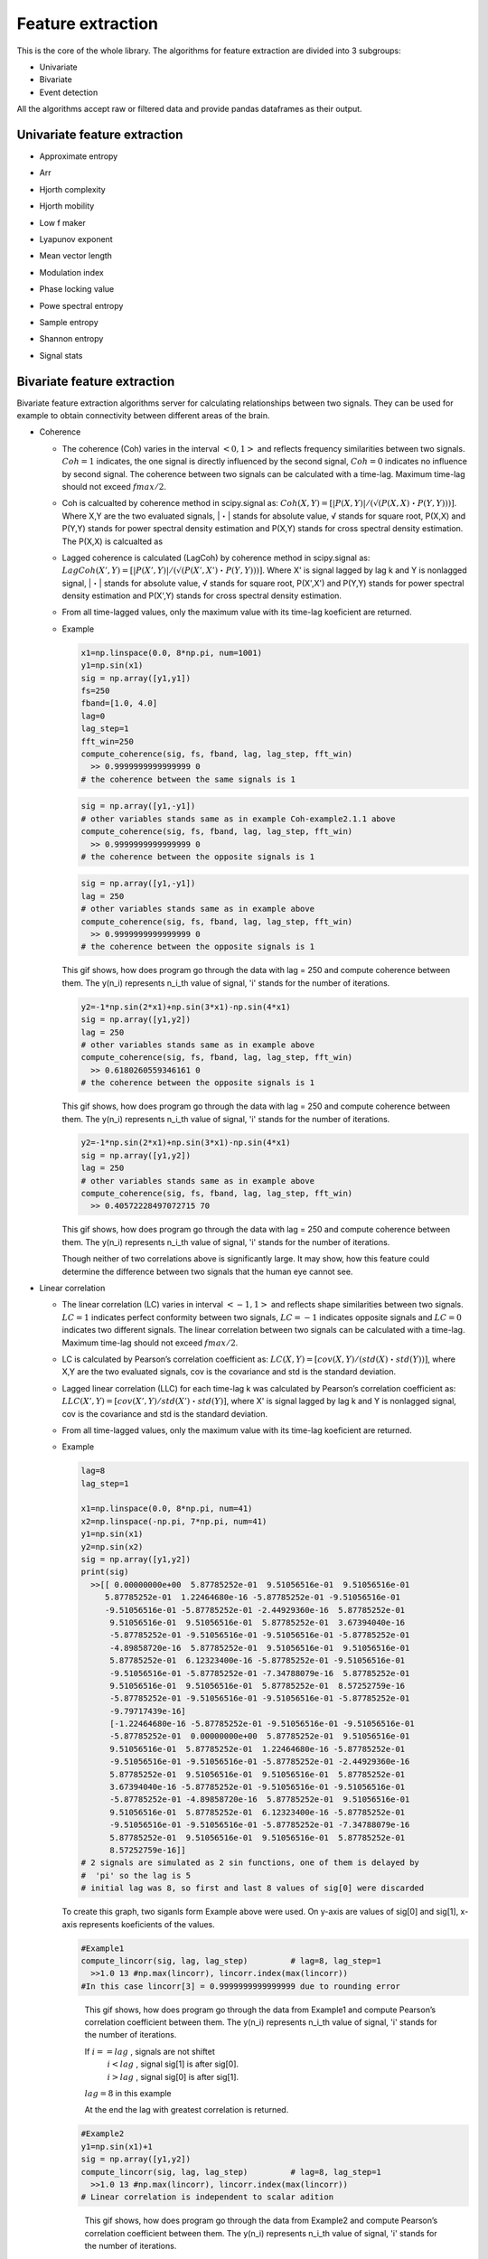 Feature extraction
======================
This is the core of the whole library. The algorithms for feature extraction are divided into 3 subgroups:

- Univariate
- Bivariate
- Event detection

All the algorithms accept raw or filtered data and provide pandas dataframes as their output.


Univariate feature extraction
*********************************

- Approximate entropy

..
  TODO

- Arr

..
  TODO

- Hjorth complexity

..
  TODO

- Hjorth mobility

..
  TODO

- Low f maker

..
  TODO

- Lyapunov exponent

..
  TODO

- Mean vector length

..
  TODO

- Modulation index

..
  TODO

- Phase locking value

..
  TODO

- Powe spectral entropy

..
  TODO

- Sample entropy
..
  TODO

- Shannon entropy

..
  TODO

- Signal stats


Bivariate feature extraction
*********************************
Bivariate feature extraction algorithms server for calculating relationships 
between two signals. 
They can be used for example to obtain connectivity between different areas 
of the brain.

- Coherence

  - The coherence (Coh) varies in the interval :math:`<0,1>` and reflects 
    frequency similarities between two signals.
    :math:`Coh=1` indicates, the one signal is directly influenced by the 
    second signal, :math:`Coh=0` indicates no influence by second signal.
    The coherence between two signals can be calculated with a time-lag. 
    Maximum time-lag should not exceed :math:`fmax/2`.

  - Coh is calcualted by coherence method in scipy.signal as: 
    :math:`Coh(X,Y)=[|P(X,Y)|/(√(P(X,X)・P(Y,Y)))]`. 
    Where X,Y are the two evaluated signals, |・| stands for absolute value, 
    √ stands for square root, P(X,X) and P(Y,Y) stands for power spectral 
    density estimation and P(X,Y) stands for cross spectral density estimation.
    The P(X,X) is calcualted as

  - Lagged coherence is calculated (LagCoh) by coherence method in scipy.signal 
    as: :math:`LagCoh(X',Y)=[|P(X',Y)|/(√(P(X',X')・P(Y,Y)))]`.
    Where X' is signal lagged by lag k and Y is nonlagged signal, |・| stands 
    for absolute value, √ stands for square root, P(X',X') and P(Y,Y) stands 
    for power spectral density estimation and P(X',Y) stands for cross spectral 
    density estimation.

  - From all time-lagged values, only the maximum value with its time-lag 
    koeficient are returned.

  - Example

    .. code-block:: py
      :name: Coh-example2.1.1

      x1=np.linspace(0.0, 8*np.pi, num=1001)
      y1=np.sin(x1)
      sig = np.array([y1,y1])
      fs=250
      fband=[1.0, 4.0]
      lag=0
      lag_step=1
      fft_win=250
      compute_coherence(sig, fs, fband, lag, lag_step, fft_win)
        >> 0.9999999999999999 0
      # the coherence between the same signals is 1

    .. code-block:: py
      :name: Coh-example2.1.2

      sig = np.array([y1,-y1])
      # other variables stands same as in example Coh-example2.1.1 above
      compute_coherence(sig, fs, fband, lag, lag_step, fft_win)
        >> 0.9999999999999999 0
      # the coherence between the opposite signals is 1

    .. figure:: images/2.1.2Example.png
      :name: Fig2.1.2

    .. code-block:: py
      :name: Coh-example2.1.3

      sig = np.array([y1,-y1])
      lag = 250
      # other variables stands same as in example above
      compute_coherence(sig, fs, fband, lag, lag_step, fft_win)
        >> 0.9999999999999999 0
      # the coherence between the opposite signals is 1

    .. figure:: images/2.1.3Example.gif
      :name: Fig2.1.3

    This gif shows, how does program go through the data with lag = 250 and 
    compute coherence between them. The y(n_i) represents n_i_th value of 
    signal, 'i' stands for the number of iterations.

    .. code-block:: py
      :name: Coh-example2.1.4.1

      y2=-1*np.sin(2*x1)+np.sin(3*x1)-np.sin(4*x1)
      sig = np.array([y1,y2])
      lag = 250
      # other variables stands same as in example above
      compute_coherence(sig, fs, fband, lag, lag_step, fft_win)
        >> 0.6180260559346161 0
      # the coherence between the opposite signals is 1

    .. figure:: images/2.1.4.1Example.gif
      :name: Fig2.1.4.1

    This gif shows, how does program go through the data with lag = 250 and 
    compute coherence between them. The y(n_i) represents n_i_th value of 
    signal, 'i' stands for the number of iterations.

    .. code-block:: py
      :name: Coh-example2.1.4.2

      y2=-1*np.sin(2*x1)+np.sin(3*x1)-np.sin(4*x1)
      sig = np.array([y1,y2])
      lag = 250
      # other variables stands same as in example above
      compute_coherence(sig, fs, fband, lag, lag_step, fft_win)
        >> 0.40572228497072715 70

    .. figure:: images/2.1.4.2Example.gif
      :name: Fig2.1.4.2

    This gif shows, how does program go through the data with lag = 250 and 
    compute coherence between them. The y(n_i) represents n_i_th value of 
    signal, 'i' stands for the number of iterations.

    Though neither of two correlations above is significantly large. It may 
    show, how this feature could determine the difference between two signals 
    that the human eye cannot see.

- Linear correlation
  
  - The linear correlation (LC) varies in interval :math:`<-1,1>` and reflects 
    shape similarities between two signals. 
    :math:`LC=1` indicates perfect conformity between two signals, 
    :math:`LC=-1` indicates opposite signals and :math:`LC=0` indicates two 
    different signals.
    The linear correlation between two signals can be calculated with a 
    time-lag. Maximum time-lag should not exceed :math:`fmax/2`.

  - LC is calculated by Pearson’s correlation coefficient as: 
    :math:`LC(X,Y)=[cov(X,Y)/(std(X)・std(Y))]`, 
    where X,Y are the two evaluated signals, cov is the covariance and std is 
    the standard deviation. 

  - Lagged linear correlation (LLC) for each time-lag k was calculated by 
    Pearson’s correlation coefficient as: 
    :math:`LLC(X',Y)=[cov(X',Y)/std(X')・std(Y)]`, where X' is signal lagged by 
    lag k and Y is nonlagged signal, cov is the covariance and std is the 
    standard deviation. 
  
  - From all time-lagged values, only the maximum value with its time-lag 
    koeficient are returned.

  - Example

    .. code-block:: py
      :name: LinCorr-example2.2.0
      
      lag=8
      lag_step=1

      x1=np.linspace(0.0, 8*np.pi, num=41)
      x2=np.linspace(-np.pi, 7*np.pi, num=41)
      y1=np.sin(x1)
      y2=np.sin(x2)
      sig = np.array([y1,y2])
      print(sig)
        >>[[ 0.00000000e+00  5.87785252e-01  9.51056516e-01  9.51056516e-01
           5.87785252e-01  1.22464680e-16 -5.87785252e-01 -9.51056516e-01
           -9.51056516e-01 -5.87785252e-01 -2.44929360e-16  5.87785252e-01
            9.51056516e-01  9.51056516e-01  5.87785252e-01  3.67394040e-16
            -5.87785252e-01 -9.51056516e-01 -9.51056516e-01 -5.87785252e-01
            -4.89858720e-16  5.87785252e-01  9.51056516e-01  9.51056516e-01
            5.87785252e-01  6.12323400e-16 -5.87785252e-01 -9.51056516e-01
            -9.51056516e-01 -5.87785252e-01 -7.34788079e-16  5.87785252e-01
            9.51056516e-01  9.51056516e-01  5.87785252e-01  8.57252759e-16
            -5.87785252e-01 -9.51056516e-01 -9.51056516e-01 -5.87785252e-01
            -9.79717439e-16]
            [-1.22464680e-16 -5.87785252e-01 -9.51056516e-01 -9.51056516e-01
            -5.87785252e-01  0.00000000e+00  5.87785252e-01  9.51056516e-01
            9.51056516e-01  5.87785252e-01  1.22464680e-16 -5.87785252e-01
            -9.51056516e-01 -9.51056516e-01 -5.87785252e-01 -2.44929360e-16
            5.87785252e-01  9.51056516e-01  9.51056516e-01  5.87785252e-01
            3.67394040e-16 -5.87785252e-01 -9.51056516e-01 -9.51056516e-01
            -5.87785252e-01 -4.89858720e-16  5.87785252e-01  9.51056516e-01
            9.51056516e-01  5.87785252e-01  6.12323400e-16 -5.87785252e-01
            -9.51056516e-01 -9.51056516e-01 -5.87785252e-01 -7.34788079e-16
            5.87785252e-01  9.51056516e-01  9.51056516e-01  5.87785252e-01
            8.57252759e-16]]
      # 2 signals are simulated as 2 sin functions, one of them is delayed by 
      #  'pi' so the lag is 5
      # initial lag was 8, so first and last 8 values of sig[0] were discarded
    
    .. figure:: images/2.2.4Example.png
      :name: Fig2.2.0

    To create this graph, two siganls form Example above were used. 
    On y-axis are values of sig[0] and sig[1], x-axis represents koeficients 
    of the values.

    .. code-block:: py
      :name: LinCorr-example2.2.1

      #Example1
      compute_lincorr(sig, lag, lag_step)         # lag=8, lag_step=1   
        >>1.0 13 #np.max(lincorr), lincorr.index(max(lincorr))
      #In this case lincorr[3] = 0.9999999999999999 due to rounding error

    .. figure:: images/2.2.1Example.gif
      :name: Fig2.2.1

      This gif shows, how does program go through the data from Example1 and 
      compute Pearson’s correlation coefficient between them. 
      The y(n_i) represents n_i_th value of signal, 'i' stands for the number 
      of iterations. 

      If  :math:`i == lag` , signals are not shiftet
        | :math:`i < lag` , signal sig[1] is after sig[0].
        | :math:`i > lag` , signal sig[0] is after sig[1]. 
      :math:`lag = 8` in this example

      At the end the lag with greatest correlation is returned.
    .. The duration of each image in gif  is 1000ms and loop is set to 1000

    .. code-block:: py
      :name: LinCorr-example2.2.2

      #Example2
      y1=np.sin(x1)+1
      sig = np.array([y1,y2])
      compute_lincorr(sig, lag, lag_step)         # lag=8, lag_step=1  
        >>1.0 13 #np.max(lincorr), lincorr.index(max(lincorr))
      # Linear correlation is independent to scalar adition

    .. figure:: images/2.2.2Example.gif
      :name: Fig2.2.2

      This gif shows, how does program go through the data from Example2 and 
      compute Pearson’s correlation coefficient between them. 
      The y(n_i) represents n_i_th value of signal, 'i' stands for the number 
      of iterations. 

      If  :math:`i == lag` , signals are not shiftet
        | :math:`i < lag` , signal sig[1] is after sig[0].
        | :math:`i > lag` , signal sig[0] is after sig[1]. 
      :math:`lag = 8` in this example

      At the end the lag with greatest correlation is returned.
    .. The duration of each image in gif  is 1000ms and loop is set to 1000

    .. code-block:: py
      :name: LinCorr-example2.2.3

      #Example3
      y1=10*np.sin(x1)+1
      sig = np.array([y1,y2])
      compute_lincorr(sig, lag, lag_step)         # lag=8, lag_step=1  
        >>1.0 3 #np.max(lincorr), lincorr.index(max(lincorr))
      # also lincorr[13] = 1, the program returns first highest value

    .. figure:: images/2.2.3Example.gif
      :name: Fig2.2.3

      This gif shows, how does program go through the data from Example2 and 
      compute Pearson’s correlation coefficient between them. 
      The y(n_i) represents n_i_th value of signal, 'i' stands for the number 
      of iterations. 

      If  :math:`i == lag` , signals are not shiftet
        | :math:`i < lag` , signal sig[1] is after sig[0].
        | :math:`i > lag` , signal sig[0] is after sig[1]. 
      :math:`lag = 8` in this example

      At the end the lag with greatest correlation is returned.
    .. The duration of each image in gif  is 1000ms and loop is set to 1000

    .. code-block:: py
      :name: LinCorr-example2.2.4

      #Example4
      lag = 0
      y1 = np.sin(x1)
      sig = np.array([y1,-y1])
        >>-1.0 0 #np.max(lincorr), lincorr.index(max(lincorr))
      # The opposite signals have linear correlation equal -1

    .. figure:: images/2.2.4Example.png
      :name: Fig2.2.4

      To create this graph, two opposite siganls form Example4 were used. 
      On y-axis are values of sin, x-axis represents koeficients of the values.
      The correlation of opposite signals is -1.



.. questions
  lag < 0 ? https://stackoverflow.com/questions/509211/how-slicing-in-python-works
  2 signals with different lengths?

- Phase consistency

  Phase consistency (PC) varies in interval :math:`(0,1>` and reflects conformity in phase between two signals, regardless of any phase shift between them. 
  First, phase synchrony (PS) is calculated for multiple steps of time delay between two signals as PS=√[(<cos(ΦXt)>)2+(<sin(ΦYt)>)2], where ΦXt is instantaneous phase of signal X, ΦYt is instantaneous phase of signal Y, <> stands for mean and √ for square root. 
  PC is then calculated as PC = <PS>・(1-std(PS)/0.5), where std is the standard deviation and <・> stands for mean.  
  Instantaneous phase ΦXt is calculated as ΦXt=arctan(xH/xt), where xH is the Hilbert transformation of the time signal xt.

- Phase lag index

  Phase lag index (PLI) varies in interval <0,1> and represents evaluation of statistical interdependencies between time series, which is supposed to be less influenced by the common sources (Stam et al. 2007). 
  PLI calculation is based on the phase synchrony between two signals with constant, nonzero phase lag, which is most likely not caused by volume conduction from a single strong source. 
  Phase lag index is calculated as PLI=|<sign[dΦ(tk)]>|, where sign represents signum function, <> stands for mean and dΦ is a phase difference between two iEEG signals. 
  Maximum time-lag should not exceed fmax/2. The maximum value of PLI is stored with its time-lag value.

- Phase synchrony

  Phase synchrony (PS) varies in interval <0,1> and reflects synchrony in phase between two signals. 
  PS is calculated as PS=√[(<cos(ΦXt)>)2+(<sin(ΦYt)>)2], where ΦXt is instantaneous phase of signal X, ΦYt is instantaneous phase of signal Y, <> stands for mean and √ for square root. 
  Instantaneous phase ΦXt is calculated as ΦXt=arctan(xH/xt), where xH is the Hilbert transformation of the time signal xt.

.. questgion
  why unwrap?

- Relative entropy

  To evaluate the randomness and spectral richness between two time-series, the Kullback-Leibler divergence, i.e. relative entropy (REN), is calculated. 
  REN is a measure of how entropy of one signal diverges from a second, expected one. The value of REN varies in interval <0,+Inf>. 
  REN=0 indicates the equality of  statistical distributions of two signals, while REN>0 indicates that the two signals are carrying different information. 
  REN is calculated between signals X, Y as REN=sum[pX・log(pX/pY)], where pX is a probability distribution of investigated signal and pY is a probability distributions of expected signal. 
  Because of asymmetrical properties of REN, REN(X, Y) is not equal to REN(Y, X). 
  REN is calculated in two steps for both directions (both distributions from channel pair were used as expected distributions). 
  The maximum value of REN is then considered as the final result, regardless of direction.

- Spectra multiplication

  Frequency spectra of two signals, obtained by Fourier transform, are multiplied and transformed back to the time domain, where the mean and std is calculated.
.. question
  check, if it could be optimised by convolution, insted ifft(mutipy(fft,fft)) ? https://en.wikipedia.org/wiki/Convolution_theorem
  https://docs.scipy.org/doc/scipy/reference/generated/scipy.signal.fftconvolve.html#scipy.signal.fftconvolve

Event detection
*********************************
This subsection provides algorithms for detection of events occurring in the signal. 
All algorithms provide event position or event start/stop and some of them provide additional features of detected events. 
Currently the library contains algorithms for detecting interictal epileptiform discharges (IEDs),i.e. epileptic spikes, and a number of algorithms for detection of high frequency oscillations (HFOs).
